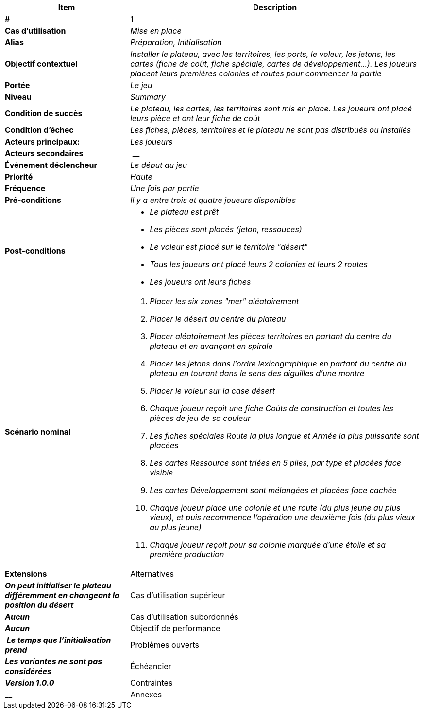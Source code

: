 [cols="30s,70n",options="header", frame=sides]
|===
| Item | Description

| # 
| 1

| Cas d'utilisation	
| _Mise en place_

| Alias
| _Préparation, Initialisation_

| Objectif contextuel
| _Installer le plateau, avec les territoires, les ports, le voleur, les jetons, les cartes (fiche de coût, fiche spéciale, cartes de développement...). Les joueurs placent leurs premières colonies et routes pour commencer la partie_

| Portée	
| _Le jeu_

| Niveau
| _Summary_

| Condition de succès
| _Le plateau, les cartes, les territoires sont mis en place. Les joueurs ont placé leurs pièce et ont leur fiche de coût_

| Condition d'échec
| _Les fiches, pièces, territoires et le plateau ne sont pas distribués ou installés_

| Acteurs principaux:
| _Les joueurs_

| Acteurs secondaires
| __

| Événement déclencheur
| _Le début du jeu_


| Priorité
| _Haute_

| Fréquence
| _Une fois par partie_

| Pré-conditions 
| _Il y a entre trois et quatre joueurs disponibles_

| Post-conditions
a| 
- _Le plateau est prêt_
- _Les pièces sont placés (jeton, ressouces)_
- _Le voleur est placé sur le territoire "désert"_
- _Tous les joueurs ont placé leurs 2 colonies et leurs 2 routes_
- _Les joueurs ont leurs fiches_


| Scénario nominal
a|
. _Placer les six zones "mer" aléatoirement_
. _Placer le désert au centre du plateau_
. _Placer aléatoirement les pièces territoires en partant du centre du plateau et en avançant en spirale_
. _Placer les jetons dans l'ordre lexicographique en partant du centre du plateau en tourant dans le sens des aiguilles d'une montre_
. _Placer le voleur sur la case désert_
. _Chaque joueur reçoit une fiche Coûts de construction et toutes les pièces de jeu de sa couleur_
. _Les fiches spéciales Route la plus longue et Armée la plus puissante sont placées_
. _Les cartes Ressource sont triées en 5 piles, par type et placées face visible_
. _Les cartes Développement sont mélangées et placées face cachée_
. _Chaque joueur place une colonie et une route (du plus jeune au plus vieux), et puis recommence l'opération une deuxième fois (du plus vieux au plus jeune)_
. _Chaque joueur reçoit pour sa colonie marquée d’une étoile et sa première production_


| Extensions	

| Alternatives	
| _On peut initialiser le plateau différemment en changeant la position du désert_

| Cas d'utilisation supérieur
| _Aucun_

| Cas d'utilisation subordonnés 
| _Aucun_

| Objectif de performance
| _Le temps que l'initialisation prend_

| Problèmes ouverts	
| _Les variantes ne sont pas considérées_

| Échéancier	
| _Version 1.0.0_

| Contraintes
| __

| Annexes
| _Aucun_

|===






